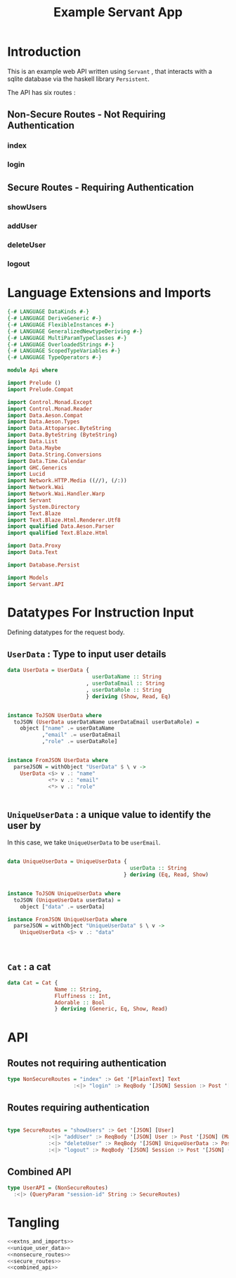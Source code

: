 #+TITLE: Example Servant App

* Introduction

This is an example web API written using =Servant= , that interacts with a sqlite
database via the haskell library =Persistent=.

The API has six routes :

** Non-Secure Routes - Not Requiring Authentication

*** index
*** login

** Secure Routes - Requiring Authentication

*** showUsers
*** addUser
*** deleteUser
*** logout

* Language Extensions and Imports 

#+NAME: extns_and_imports
#+BEGIN_SRC haskell 
{-# LANGUAGE DataKinds #-}
{-# LANGUAGE DeriveGeneric #-}
{-# LANGUAGE FlexibleInstances #-}
{-# LANGUAGE GeneralizedNewtypeDeriving #-}
{-# LANGUAGE MultiParamTypeClasses #-}
{-# LANGUAGE OverloadedStrings #-}
{-# LANGUAGE ScopedTypeVariables #-}
{-# LANGUAGE TypeOperators #-}

module Api where

import Prelude ()
import Prelude.Compat

import Control.Monad.Except
import Control.Monad.Reader
import Data.Aeson.Compat
import Data.Aeson.Types
import Data.Attoparsec.ByteString
import Data.ByteString (ByteString)
import Data.List
import Data.Maybe
import Data.String.Conversions
import Data.Time.Calendar
import GHC.Generics
import Lucid
import Network.HTTP.Media ((//), (/:))
import Network.Wai
import Network.Wai.Handler.Warp
import Servant
import System.Directory
import Text.Blaze
import Text.Blaze.Html.Renderer.Utf8
import qualified Data.Aeson.Parser
import qualified Text.Blaze.Html

import Data.Proxy
import Data.Text

import Database.Persist

import Models
import Servant.API
#+END_SRC

* Datatypes For Instruction Input

Defining datatypes for the request body.

** =UserData= : Type to input user details

#+NAME: user_data
#+BEGIN_SRC haskell
data UserData = UserData {
                           userDataName :: String
                         , userDataEmail :: String
                         , userDataRole :: String
                         } deriving (Show, Read, Eq)


instance ToJSON UserData where
  toJSON (UserData userDataName userDataEmail userDataRole) =
    object ["name" .= userDataName
           ,"email" .= userDataEmail
           ,"role" .= userDataRole]


instance FromJSON UserData where
  parseJSON = withObject "UserData" $ \ v ->
    UserData <$> v .: "name"
             <*> v .: "email"
             <*> v .: "role"
 

#+END_SRC 

** =UniqueUserData= : a unique value to identify the user by

In this case, we take =UniqueUserData= to be =userEmail=.

#+NAME: unique_user_data
#+BEGIN_SRC haskell

data UniqueUserData = UniqueUserData {
                                       userData :: String
                                     } deriving (Eq, Read, Show)


instance ToJSON UniqueUserData where
  toJSON (UniqueUserData userData) =
    object ["data" .= userData]

instance FromJSON UniqueUserData where
  parseJSON = withObject "UniqueUserData" $ \ v ->
    UniqueUserData <$> v .: "data"



#+END_SRC
** =Cat= : a cat

#+NAME: cat
#+BEGIN_SRC haskell
data Cat = Cat {
               Name :: String,
               Fluffiness :: Int,
               Adorable :: Bool
               } deriving (Generic, Eq, Show, Read)

#+END_SRC

* API 

** Routes not requiring authentication

#+NAME: nonsecure_routes
#+BEGIN_SRC haskell
type NonSecureRoutes = "index" :> Get '[PlainText] Text
                     :<|> "login" :> ReqBody '[JSON] Session :> Post '[JSON] (Maybe (Key (Session)))
#+END_SRC
** Routes requiring authentication

#+NAME: secure_routes
#+BEGIN_SRC haskell
 
type SecureRoutes = "showUsers" :> Get '[JSON] [User]
             :<|> "addUser" :> ReqBody '[JSON] User :> Post '[JSON] (Maybe (Key User))
             :<|> "deleteUser" :> ReqBody '[JSON] UniqueUserData :> Post '[JSON] (Maybe (User))
             :<|> "logout" :> ReqBody '[JSON] Session :> Post '[JSON] (Maybe (Session))
             
#+END_SRC
** Combined API

#+NAME: combined_api
#+BEGIN_SRC haskell
type UserAPI = (NonSecureRoutes)
  :<|> (QueryParam "session-id" String :> SecureRoutes)

#+END_SRC

* Tangling

#+BEGIN_SRC haskell :eval no :noweb yes :tangle Api.hs
<<extns_and_imports>>
<<unique_user_data>>
<<nonsecure_routes>>
<<secure_routes>>
<<combined_api>>
#+END_SRC
